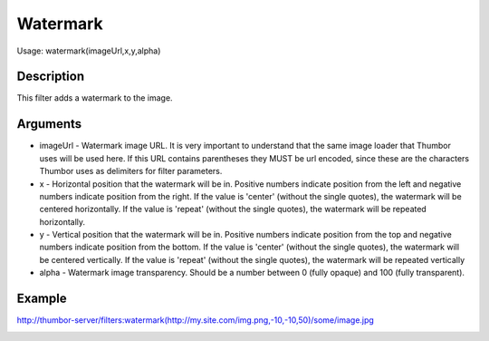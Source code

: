 Watermark
=========

Usage: watermark(imageUrl,x,y,alpha)

Description
-----------

This filter adds a watermark to the image.

Arguments
---------

-  imageUrl - Watermark image URL. It is very important to understand
   that the same image loader that Thumbor uses will be used here. If
   this URL contains parentheses they MUST be url encoded, since these
   are the characters Thumbor uses as delimiters for filter parameters.
-  x - Horizontal position that the watermark will be in. Positive
   numbers indicate position from the left and negative numbers indicate
   position from the right.
   If the value is 'center' (without the single quotes), the watermark will be centered horizontally.
   If the value is 'repeat' (without the single quotes), the watermark will be repeated horizontally.
-  y - Vertical position that the watermark will be in. Positive numbers
   indicate position from the top and negative numbers indicate position
   from the bottom.
   If the value is 'center' (without the single quotes), the watermark will be centered vertically.
   If the value is 'repeat' (without the single quotes), the watermark will be repeated vertically
-  alpha - Watermark image transparency. Should be a number between 0
   (fully opaque) and 100 (fully transparent).

Example
-------

.. image:: images/tom_before_brightness.jpg
    :alt: Picture before the watermark filter

`<http://thumbor-server/filters:watermark(http://my.site.com/img.png,-10,-10,50)/some/image.jpg>`_

.. image:: images/tom_after_watermark.jpg
    :alt: Picture after the watermark filter
